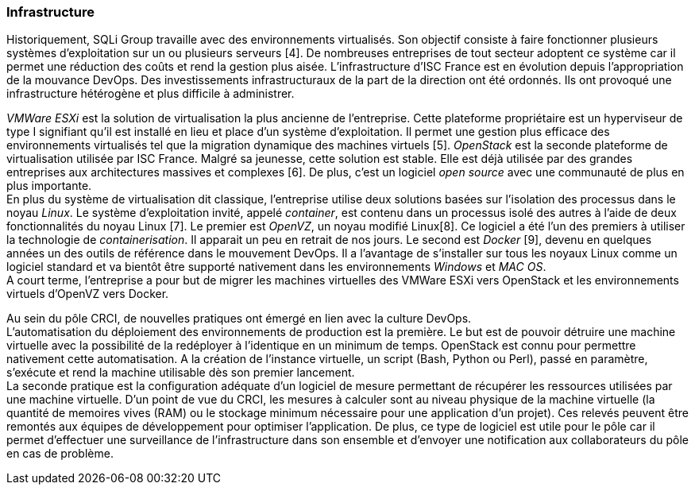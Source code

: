 === Infrastructure

Historiquement, SQLi Group travaille avec des environnements virtualisés. Son objectif consiste à faire fonctionner plusieurs systèmes d'exploitation sur un ou plusieurs serveurs [4]. De nombreuses entreprises de tout secteur adoptent ce système car il permet une réduction des coûts et rend la gestion plus aisée. L'infrastructure d'ISC France est en évolution depuis l'appropriation de la mouvance DevOps. Des investissements infrastructuraux de la part de la direction ont été ordonnés. Ils ont provoqué une infrastructure hétérogène et plus difficile à administrer.

_VMWare ESXi_ est la solution de virtualisation la plus ancienne de l'entreprise. Cette plateforme propriétaire est un hyperviseur de type I signifiant qu'il est installé en lieu et place d'un système d'exploitation. Il permet une gestion plus efficace des environnements virtualisés tel que la migration dynamique des machines virtuels [5].
_OpenStack_ est la seconde plateforme de virtualisation utilisée par ISC France. Malgré sa jeunesse, cette solution est stable. Elle est déjà utilisée par des grandes entreprises aux architectures massives et complexes [6]. De plus, c'est un logiciel _open source_ avec une communauté de plus en plus importante.
 +
En plus du système de virtualisation dit classique, l'entreprise utilise deux solutions basées sur l'isolation des processus dans le noyau _Linux_. Le système d'exploitation invité, appelé _container_, est contenu dans un processus isolé des autres à l'aide de deux fonctionnalités du noyau Linux [7].
Le premier est _OpenVZ_, un noyau modifié Linux[8]. Ce logiciel a été l'un des premiers à utiliser la technologie de _containerisation_. Il apparait un peu en retrait de nos jours.
Le second est _Docker_ [9], devenu en quelques années un des outils de référence dans le mouvement DevOps. Il a l'avantage de s'installer sur tous les noyaux Linux comme un logiciel standard et va bientôt être supporté nativement dans les environnements _Windows_ et _MAC OS_.
 +
A court terme, l'entreprise a pour but de migrer les machines virtuelles des VMWare ESXi vers OpenStack et les environnements virtuels d'OpenVZ vers Docker.

<<<

Au sein du pôle CRCI, de nouvelles pratiques ont émergé en lien avec la culture DevOps.
 +
L'automatisation du déploiement des environnements de production est la première. Le but est de pouvoir détruire une machine virtuelle avec la possibilité de la redéployer à l'identique en un minimum de temps. OpenStack est connu pour permettre nativement cette automatisation. A la création de l'instance virtuelle, un script (Bash, Python ou Perl), passé en paramètre, s'exécute et rend la machine utilisable dès son premier lancement.
 +
La seconde pratique est la configuration adéquate d'un logiciel de mesure permettant de récupérer les ressources utilisées par une machine virtuelle. D'un point de vue du CRCI, les mesures à calculer sont au niveau physique de la machine virtuelle (la quantité de memoires vives (RAM) ou le stockage minimum nécessaire pour une application d'un projet). Ces relevés peuvent être remontés aux équipes de développement pour optimiser l'application.
De plus, ce type de logiciel est utile pour le pôle car il permet d'effectuer une surveillance de l'infrastructure dans son ensemble et d'envoyer une notification aux collaborateurs du pôle en cas de problème.
